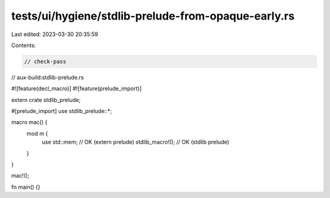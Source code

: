 tests/ui/hygiene/stdlib-prelude-from-opaque-early.rs
====================================================

Last edited: 2023-03-30 20:35:59

Contents:

.. code-block:: rs

    // check-pass
// aux-build:stdlib-prelude.rs

#![feature(decl_macro)]
#![feature(prelude_import)]

extern crate stdlib_prelude;

#[prelude_import]
use stdlib_prelude::*;

macro mac() {
    mod m {
        use std::mem; // OK (extern prelude)
        stdlib_macro!(); // OK (stdlib prelude)
    }
}

mac!();

fn main() {}


